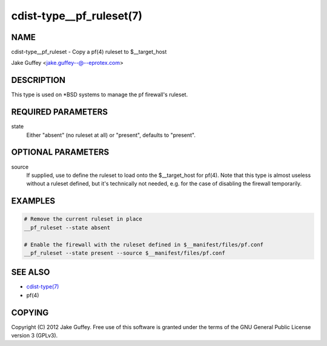 cdist-type__pf_ruleset(7)
=========================

NAME
----
cdist-type__pf_ruleset - Copy a pf(4) ruleset to $__target_host

Jake Guffey <jake.guffey--@--eprotex.com>


DESCRIPTION
-----------
This type is used on \*BSD systems to manage the pf firewall's ruleset.


REQUIRED PARAMETERS
-------------------
state
   Either "absent" (no ruleset at all) or "present", defaults to "present".


OPTIONAL PARAMETERS
-------------------
source
   If supplied, use to define the ruleset to load onto the $__target_host for pf(4).
   Note that this type is almost useless without a ruleset defined, but it's technically not
   needed, e.g. for the case of disabling the firewall temporarily.


EXAMPLES
--------

.. code-block:: sh

    # Remove the current ruleset in place
    __pf_ruleset --state absent

    # Enable the firewall with the ruleset defined in $__manifest/files/pf.conf
    __pf_ruleset --state present --source $__manifest/files/pf.conf


SEE ALSO
--------
- `cdist-type(7) <cdist-type.html>`_
- pf(4)


COPYING
-------
Copyright \(C) 2012 Jake Guffey. Free use of this software is
granted under the terms of the GNU General Public License version 3 (GPLv3).
